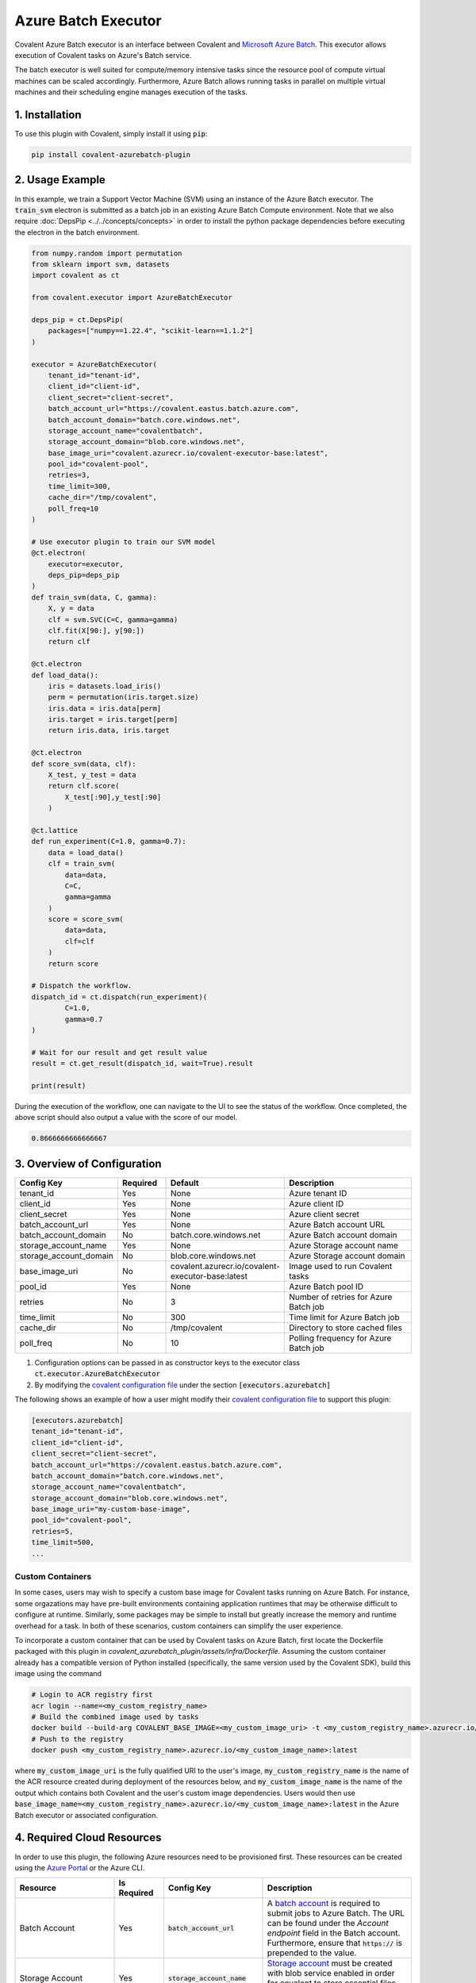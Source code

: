 .. _azurebatch_executor:

Azure Batch Executor
""""""""""""""""""""

.. image:: ./executors/Azure_Batch.svg

Covalent Azure Batch executor is an interface between Covalent and `Microsoft Azure Batch <https://azure.microsoft.com/en-us/products/batch/#overview>`_. This executor allows execution of Covalent tasks on Azure's Batch service.

The batch executor is well suited for compute/memory intensive tasks since the resource pool of compute virtual machines can be scaled accordingly. Furthermore, Azure Batch allows running tasks in parallel on multiple virtual machines and their scheduling engine manages execution of the tasks.

===============
1. Installation
===============

To use this plugin with Covalent, simply install it using :code:`pip`:

.. code:: bash

    pip install covalent-azurebatch-plugin


================
2. Usage Example
================

In this example, we train a Support Vector Machine (SVM) using an instance of the Azure Batch executor. The :code:`train_svm` electron is submitted as a batch job in an existing Azure Batch Compute environment. Note that we also require :doc:`DepsPip <../../concepts/concepts>` in order to install the python package dependencies before executing the electron in the batch environment.

.. code-block:: python

    from numpy.random import permutation
    from sklearn import svm, datasets
    import covalent as ct

    from covalent.executor import AzureBatchExecutor

    deps_pip = ct.DepsPip(
        packages=["numpy==1.22.4", "scikit-learn==1.1.2"]
    )

    executor = AzureBatchExecutor(
        tenant_id="tenant-id",
        client_id="client-id",
        client_secret="client-secret",
        batch_account_url="https://covalent.eastus.batch.azure.com",
        batch_account_domain="batch.core.windows.net",
        storage_account_name="covalentbatch",
        storage_account_domain="blob.core.windows.net",
        base_image_uri="covalent.azurecr.io/covalent-executor-base:latest",
        pool_id="covalent-pool",
        retries=3,
        time_limit=300,
        cache_dir="/tmp/covalent",
        poll_freq=10
    )

    # Use executor plugin to train our SVM model
    @ct.electron(
        executor=executor,
        deps_pip=deps_pip
    )
    def train_svm(data, C, gamma):
        X, y = data
        clf = svm.SVC(C=C, gamma=gamma)
        clf.fit(X[90:], y[90:])
        return clf

    @ct.electron
    def load_data():
        iris = datasets.load_iris()
        perm = permutation(iris.target.size)
        iris.data = iris.data[perm]
        iris.target = iris.target[perm]
        return iris.data, iris.target

    @ct.electron
    def score_svm(data, clf):
        X_test, y_test = data
        return clf.score(
            X_test[:90],y_test[:90]
        )

    @ct.lattice
    def run_experiment(C=1.0, gamma=0.7):
        data = load_data()
        clf = train_svm(
            data=data,
            C=C,
            gamma=gamma
        )
        score = score_svm(
            data=data,
            clf=clf
        )
        return score

    # Dispatch the workflow.
    dispatch_id = ct.dispatch(run_experiment)(
            C=1.0,
            gamma=0.7
    )

    # Wait for our result and get result value
    result = ct.get_result(dispatch_id, wait=True).result

    print(result)

During the execution of the workflow, one can navigate to the UI to see the status of the workflow. Once completed, the above script should also output a value with the score of our model.

.. code-block:: python

    0.8666666666666667


============================
3. Overview of Configuration
============================

.. list-table::
   :widths: 2 1 2 3
   :header-rows: 1

   * - Config Key
     - Required
     - Default
     - Description
   * - tenant_id
     - Yes
     - None
     - Azure tenant ID
   * - client_id
     - Yes
     - None
     - Azure client ID
   * - client_secret
     - Yes
     - None
     - Azure client secret
   * - batch_account_url
     - Yes
     - None
     - Azure Batch account URL
   * - batch_account_domain
     - No
     - batch.core.windows.net
     - Azure Batch account domain
   * - storage_account_name
     - Yes
     - None
     - Azure Storage account name
   * - storage_account_domain
     - No
     - blob.core.windows.net
     - Azure Storage account domain
   * - base_image_uri
     - No
     - covalent.azurecr.io/covalent-executor-base:latest
     - Image used to run Covalent tasks
   * - pool_id
     - Yes
     - None
     - Azure Batch pool ID
   * - retries
     - No
     - 3
     - Number of retries for Azure Batch job
   * - time_limit
     - No
     - 300
     - Time limit for Azure Batch job
   * - cache_dir
     - No
     - /tmp/covalent
     - Directory to store cached files
   * - poll_freq
     - No
     - 10
     - Polling frequency for Azure Batch job

#. Configuration options can be passed in as constructor keys to the executor class :code:`ct.executor.AzureBatchExecutor`

#. By modifying the `covalent configuration file <https://covalent.readthedocs.io/en/latest/how_to/config/customization.html>`_ under the section :code:`[executors.azurebatch]`

The following shows an example of how a user might modify their `covalent configuration file <https://covalent.readthedocs.io/en/latest/how_to/config/customization.html>`_  to support this plugin:

.. code:: shell

    [executors.azurebatch]
    tenant_id="tenant-id",
    client_id="client-id",
    client_secret="client-secret",
    batch_account_url="https://covalent.eastus.batch.azure.com",
    batch_account_domain="batch.core.windows.net",
    storage_account_name="covalentbatch",
    storage_account_domain="blob.core.windows.net",
    base_image_uri="my-custom-base-image",
    pool_id="covalent-pool",
    retries=5,
    time_limit=500,
    ...

-----------------
Custom Containers
-----------------

In some cases, users may wish to specify a custom base image for Covalent tasks running on Azure Batch.  For instance, some orgazations may have pre-built environments containing application runtimes that may be otherwise difficult to configure at runtime. Similarly, some packages may be simple to install but greatly increase the memory and runtime overhead for a task. In both of these scenarios, custom containers can simplify the user experience.

To incorporate a custom container that can be used by Covalent tasks on Azure Batch, first locate the Dockerfile packaged with this plugin in `covalent_azurebatch_plugin/assets/infra/Dockerfile`.  Assuming the custom container already has a compatible version of Python installed (specifically, the same version used by the Covalent SDK), build this image using the command

.. code-block:: shell

    # Login to ACR registry first
    acr login --name=<my_custom_registry_name>
    # Build the combined image used by tasks
    docker build --build-arg COVALENT_BASE_IMAGE=<my_custom_image_uri> -t <my_custom_registry_name>.azurecr.io/<my_custom_image_name>:latest .
    # Push to the registry
    docker push <my_custom_registry_name>.azurecr.io/<my_custom_image_name>:latest

where :code:`my_custom_image_uri` is the fully qualified URI to the user's image, :code:`my_custom_registry_name` is the name of the ACR resource created during deployment of the resources below, and :code:`my_custom_image_name` is the name of the output which contains both Covalent and the user's custom image dependencies. Users would then use :code:`base_image_name=<my_custom_registry_name>.azurecr.io/<my_custom_image_name>:latest` in the Azure Batch executor or associated configuration.

===========================
4. Required Cloud Resources
===========================

In order to use this plugin, the following Azure resources need to be provisioned first. These resources can be created using the `Azure Portal <https://learn.microsoft.com/en-us/azure/batch/batch-account-create-portal>`_ or the Azure CLI.

.. list-table::
   :widths: 2 1 2 3
   :header-rows: 1

   * - Resource
     - Is Required
     - Config Key
     - Description
   * - Batch Account
     - Yes
     - :code:`batch_account_url`
     - A `batch account <https://learn.microsoft.com/en-us/azure/batch/accounts>`_ is required to submit jobs to Azure Batch. The URL can be found under the `Account endpoint` field in the Batch account. Furthermore, ensure that :code:`https://` is prepended to the value.
   * - Storage Account
     - Yes
     - :code:`storage_account_name`
     - `Storage account <https://learn.microsoft.com/en-us/azure/batch/accounts>`_ must be created with blob service enabled in order for covalent to store essential files that are needed during execution.
   * - Resource Group
     - Yes
     - N/A
     - The resource group is a logical grouping of Azure resources that can be managed as one entity in terms of lifecycle and security.
   * - Container Registry
     - Yes
     - N/A
     - Container registry is required to store any custom containers used to run Batch jobs.
   * - Pool ID
     - Yes
     - :code:`pool_id`
     - A `pool <https://docs.microsoft.com/en-us/azure/batch/batch-pool-vm-sizes>`_ is a collection of compute nodes that are managed together. The pool ID is the name of the pool that will be used to execute the jobs.

More information on authentication with service principals and necessary permissions for this executor can be found `here <https://learn.microsoft.com/en-us/azure/batch/batch-aad-auth#use-a-service-principal>`_.

==================
4. Troubleshooting
==================

For more information on error handling and detection in Batch, refer to the `Microsoft Azure documentation <https://learn.microsoft.com/en-us/azure/batch/error-handling>`_. Furthermore, information on best practices can be found `here <https://learn.microsoft.com/en-us/azure/batch/best-practices>`_.
